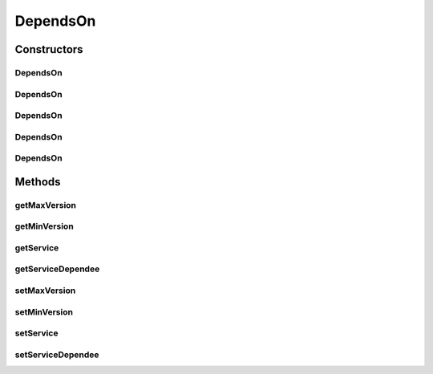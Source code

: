 .. java:import:: com.fasterxml.jackson.annotation JsonIdentityInfo

.. java:import:: com.fasterxml.jackson.annotation JsonIgnore

.. java:import:: com.fasterxml.jackson.annotation ObjectIdGenerators

DependsOn
=========

.. java:package:: io.github.ust.mico.core
   :noindex:

.. java:type:: @JsonIdentityInfo @RelationshipEntity public class DependsOn

Constructors
------------
DependsOn
^^^^^^^^^

.. java:constructor:: public DependsOn()
   :outertype: DependsOn

DependsOn
^^^^^^^^^

.. java:constructor:: public DependsOn(Service service)
   :outertype: DependsOn

DependsOn
^^^^^^^^^

.. java:constructor:: public DependsOn(Service serviceStart, Service serviceEnd)
   :outertype: DependsOn

DependsOn
^^^^^^^^^

.. java:constructor:: public DependsOn(Service service, String minVersion)
   :outertype: DependsOn

DependsOn
^^^^^^^^^

.. java:constructor:: public DependsOn(Service service, String minVersion, String maxVersion)
   :outertype: DependsOn

Methods
-------
getMaxVersion
^^^^^^^^^^^^^

.. java:method:: public String getMaxVersion()
   :outertype: DependsOn

getMinVersion
^^^^^^^^^^^^^

.. java:method:: public String getMinVersion()
   :outertype: DependsOn

getService
^^^^^^^^^^

.. java:method:: public Service getService()
   :outertype: DependsOn

getServiceDependee
^^^^^^^^^^^^^^^^^^

.. java:method:: public Service getServiceDependee()
   :outertype: DependsOn

setMaxVersion
^^^^^^^^^^^^^

.. java:method:: public void setMaxVersion(String maxVersion)
   :outertype: DependsOn

setMinVersion
^^^^^^^^^^^^^

.. java:method:: public void setMinVersion(String minVersion)
   :outertype: DependsOn

setService
^^^^^^^^^^

.. java:method:: public void setService(Service service)
   :outertype: DependsOn

setServiceDependee
^^^^^^^^^^^^^^^^^^

.. java:method:: public void setServiceDependee(Service serviceDependee)
   :outertype: DependsOn

